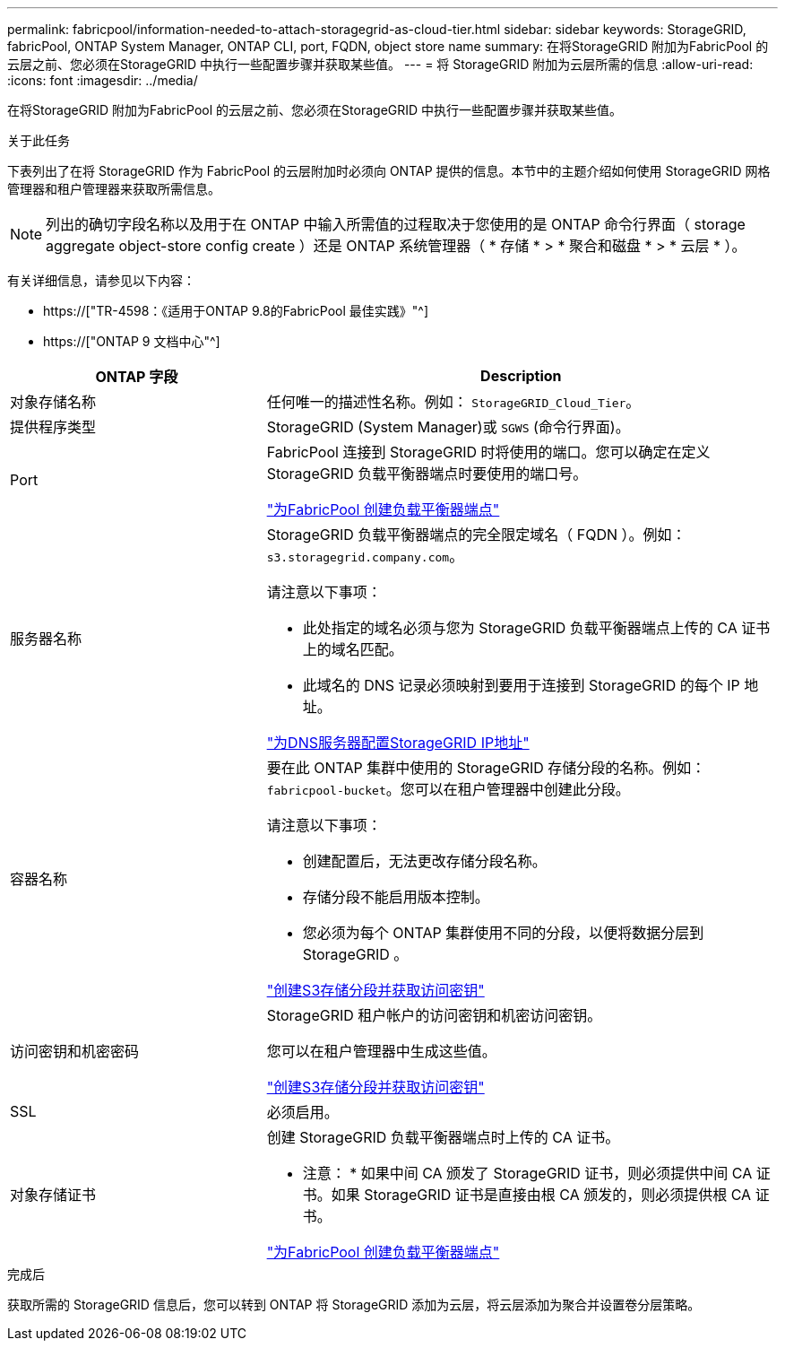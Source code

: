 ---
permalink: fabricpool/information-needed-to-attach-storagegrid-as-cloud-tier.html 
sidebar: sidebar 
keywords: StorageGRID, fabricPool, ONTAP System Manager, ONTAP CLI, port, FQDN, object store name 
summary: 在将StorageGRID 附加为FabricPool 的云层之前、您必须在StorageGRID 中执行一些配置步骤并获取某些值。 
---
= 将 StorageGRID 附加为云层所需的信息
:allow-uri-read: 
:icons: font
:imagesdir: ../media/


[role="lead"]
在将StorageGRID 附加为FabricPool 的云层之前、您必须在StorageGRID 中执行一些配置步骤并获取某些值。

.关于此任务
下表列出了在将 StorageGRID 作为 FabricPool 的云层附加时必须向 ONTAP 提供的信息。本节中的主题介绍如何使用 StorageGRID 网格管理器和租户管理器来获取所需信息。


NOTE: 列出的确切字段名称以及用于在 ONTAP 中输入所需值的过程取决于您使用的是 ONTAP 命令行界面（ storage aggregate object-store config create ）还是 ONTAP 系统管理器（ * 存储 * > * 聚合和磁盘 * > * 云层 * ）。

有关详细信息，请参见以下内容：

* https://["TR-4598：《适用于ONTAP 9.8的FabricPool 最佳实践》"^]
* https://["ONTAP 9 文档中心"^]


[cols="1a,2a"]
|===
| ONTAP 字段 | Description 


 a| 
对象存储名称
 a| 
任何唯一的描述性名称。例如： `StorageGRID_Cloud_Tier`。



 a| 
提供程序类型
 a| 
StorageGRID (System Manager)或 `SGWS` (命令行界面)。



 a| 
Port
 a| 
FabricPool 连接到 StorageGRID 时将使用的端口。您可以确定在定义 StorageGRID 负载平衡器端点时要使用的端口号。

link:creating-load-balancer-endpoint-for-fabricpool.html["为FabricPool 创建负载平衡器端点"]



 a| 
服务器名称
 a| 
StorageGRID 负载平衡器端点的完全限定域名（ FQDN ）。例如： `s3.storagegrid.company.com`。

请注意以下事项：

* 此处指定的域名必须与您为 StorageGRID 负载平衡器端点上传的 CA 证书上的域名匹配。
* 此域名的 DNS 记录必须映射到要用于连接到 StorageGRID 的每个 IP 地址。


link:configuring-dns-for-storagegrid-ip-addresses.html["为DNS服务器配置StorageGRID IP地址"]



 a| 
容器名称
 a| 
要在此 ONTAP 集群中使用的 StorageGRID 存储分段的名称。例如： `fabricpool-bucket`。您可以在租户管理器中创建此分段。

请注意以下事项：

* 创建配置后，无法更改存储分段名称。
* 存储分段不能启用版本控制。
* 您必须为每个 ONTAP 集群使用不同的分段，以便将数据分层到 StorageGRID 。


link:creating-s3-bucket-and-access-key.html["创建S3存储分段并获取访问密钥"]



 a| 
访问密钥和机密密码
 a| 
StorageGRID 租户帐户的访问密钥和机密访问密钥。

您可以在租户管理器中生成这些值。

link:creating-s3-bucket-and-access-key.html["创建S3存储分段并获取访问密钥"]



 a| 
SSL
 a| 
必须启用。



 a| 
对象存储证书
 a| 
创建 StorageGRID 负载平衡器端点时上传的 CA 证书。

* 注意： * 如果中间 CA 颁发了 StorageGRID 证书，则必须提供中间 CA 证书。如果 StorageGRID 证书是直接由根 CA 颁发的，则必须提供根 CA 证书。

link:creating-load-balancer-endpoint-for-fabricpool.html["为FabricPool 创建负载平衡器端点"]

|===
.完成后
获取所需的 StorageGRID 信息后，您可以转到 ONTAP 将 StorageGRID 添加为云层，将云层添加为聚合并设置卷分层策略。
